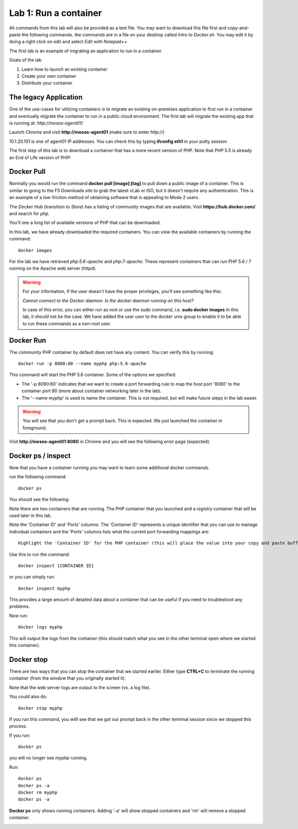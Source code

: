 Lab 1: Run a container 
======================

All commands from this lab will also be provided as a text file.  You may want to download this file first and copy-and-paste the following commands. the commands are in a file on your desktop called *Intro to Docker.sh*. You may edit it by doing a right click on edit and select *Edit with Notepad++*

.. image:: ../images/Intro-docker-cmds.png
   :scale: 50 %
   :align: center

The first lab is an example of migrating an application to run in a container. 

Goals of the lab

1. Learn how to launch an existing container
2. Create your own container
3. Distribute your container 

The legacy Application
----------------------

One of the use-cases for utilizing containers is to migrate an existing on-premises application to first run in a container and eventually migrate the container to run in a public cloud environment.  The first lab will migrate the existing app that is running at: *http://mesos-agent01/*

Launch Chrome and visit **http://mesos-agent01** (make sure to enter *http://*)

.. image:: ../images/www-legacy-app.png
   :scale: 50%
   :align: center

10.1.20.101 is one of agent01 IP addresses. You can check this by typing **ifconfig eth1** in your putty session

.. image:: ../images/ifconfig-eth1.png
   :scale: 50%
   :align: center

The first step of this lab is to download a container that has a more recent version of PHP.  Note that PHP 5.5 is already an End of Life version of PHP!

Docker Pull
-----------

Normally you would run the command **docker pull [image]:[tag]** to pull down a public image of a container.  This is similar to going to the F5 Downloads site to grab the latest vLab or ISO, but it doesn't require any authentication.  This is an example of a low-friction method of obtaining software that is appealing to Mode 2 users.

The *Docker Hub* (transition to *Store*) has a listing of community images that are available.  Visit **https://hub.docker.com/** and search for *php*.

.. image:: ../images/docker-hub.png
   :scale: 50 %
   :align: center

You'll see a long list of available versions of PHP that can be downloaded.

In this lab, we have already downloaded the required containers.  You can view the available containers by running the command::

  docker images


.. image:: ../images/lab1-docker-image-cmd.png
   :scale: 50 %
   :align: center

For the lab we have retrieved *php:5.6-apache* and *php:7-apache*.  These represent containers that can run PHP 5.6 / 7 running on the Apache web server (httpd).

.. warning:: 
   For your information, if the user doesn't have the proper privileges, you'll see something like this: 
   
   *Cannot connect to the Docker daemon. Is the docker daemon running on this host?*
   
   In case of this error, you can either run as root or use the sudo command, i.e. **sudo docker images**
   In this lab, it should not be the case.  We have added the user *user*  to the docker unix group to enable it to be able to run these commands as a non-root user.

Docker Run
----------

The community PHP container by default does not have any content.  You can verify this by running::

  docker run -p 8080:80 --name myphp php:5.6-apache

This command will start the PHP 5.6 container.  Some of the options we specified: 

* The '-p 8080:80' indicates that we want to create a port forwarding rule to map the host port '8080' to the container port 80 (more about container networking later in the lab).  
* The '--name myphp' is used to name the container.  This is not required, but will make future steps in the lab easier.

.. warning::
   You will see that you don't get a prompt back. This is expected. We just launched the container in foreground. 

Visit **http://mesos-agent01:8080** in Chrome and you will see the following error page (expected).

.. image:: ../images/lab1-access-agent01-8080-forbidden.png
   :scale: 50 %
   :align: center

Docker ps / inspect
-------------------

Now that you have a container running you may want to learn some additional docker commands.  

.. todo::
   Open a new terminal window on agent01 (leave the existing window open).

   .. image:: ../images/agent01-putty-icon.png
      :scale: 50 %
      :align: center

run the following command::

   docker ps

You should see the following: 

.. image:: ../images/lab1-docker-ps.png
   :scale: 50 %
   :align: center

Note there are two containers that are running.  The PHP container that you launched and a *registry* container that will be used later in this lab.

Note the 'Container ID' and 'Ports' columns.  The 'Container ID' represents a unique identifier that you can use to manage individual containers and the 'Ports' columns lists what the current port forwarding mappings are::  

   Highlight the 'Container ID' for the PHP container (this will place the value into your copy and paste buffer - if you double click on the ID, Putty  will automatically highlight it).

.. image:: ../images/lab1-docker-ps-highlight-ID.png
   :scale: 50%
   :align: center


Use this to run the command::

   docker inspect [CONTAINER ID]

or you can simply run::

   docker inspect myphp 

This provides a large amount of detailed data about a container that can be useful if you need to troubleshoot any problems.

.. image:: ../images/lab1-docker-inspect.png

Now run::

   docker logs myphp

This will output the logs from the container (this should match what you see in the other terminal open where we started this container).


Docker stop
-----------

There are two ways that you can stop the container that we started earlier.  Either type **CTRL+C** to terminate the running container (from the window that you originally started it).

.. image:: ../images/lab1-kill-container.png
   :scale: 50 %
   :align: center

Note that the web server logs are output to the screen (vs. a log file).  

You could also do::

   docker stop myphp

.. image:: ../images/lab1-stop-container.png
   :scale: 50 %
   :align: center

If you run this command, you willl see that we got our prompt back in the other terminal session since we stopped this process. 

If you run::

   docker ps 

you will no longer see *myphp* running. 

Run::
   
   docker ps
   docker ps -a
   docker rm myphp
   docker ps -a

**Docker ps** only shows running containers.  Adding '-a' will show stopped containers and 'rm' will remove a stopped container.

.. image:: ../images/lab1-ps-no-container.png
   :scale: 50 %
   :align: center

.. image:: ../images/lab1-docker-ps-a-option.png
   :scale: 50 %
   :align: center

.. image:: ../images/lab1-docker-rm-container.png
   :scale: 50 %
   :align: center

.. image:: ../images/lab1-docker-ps-a-empty.png
   :scale: 50 %
   :align: center


